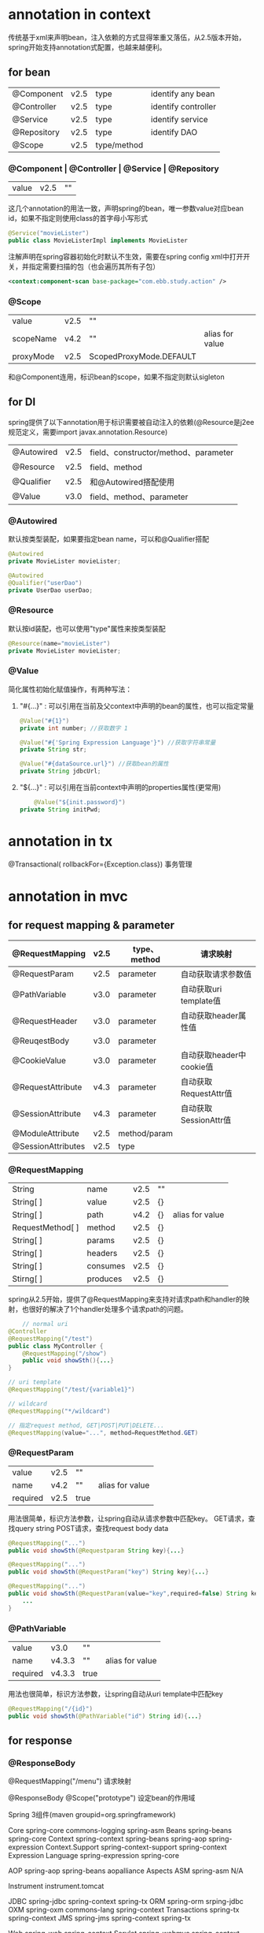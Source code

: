 * annotation in context
    传统基于xml来声明bean，注入依赖的方式显得笨重又落伍，从2.5版本开始，spring开始支持annotation式配置，也越来越便利。
** for bean
| @Component  | v2.5 | type        | identify any bean   |
| @Controller | v2.5 | type        | identify controller |
| @Service    | v2.5 | type        | identify service    |
| @Repository | v2.5 | type        | identify DAO        |
|-------------+------+-------------+---------------------|
| @Scope      | v2.5 | type/method |                     |
*** @Component | @Controller | @Service | @Repository
| value | v2.5 | "" |
    这几个annotation的用法一致，声明spring的bean，唯一参数value对应bean id，如果不指定则使用class的首字母小写形式
    #+BEGIN_SRC java
      @Service("movieLister")
      public class MovieListerImpl implements MovieLister
    #+END_SRC

    注解声明在spring容器初始化时默认不生效，需要在spring config xml中打开开关，并指定需要扫描的包（也会遍历其所有子包）
    #+BEGIN_SRC xml
      <context:component-scan base-package="com.ebb.study.action" />
    #+END_SRC

*** @Scope
| value     | v2.5 | ""                      |                 |
| scopeName | v4.2 | ""                      | alias for value |
| proxyMode | v2.5 | ScopedProxyMode.DEFAULT |                 |

    和@Component连用，标识bean的scope，如果不指定则默认sigleton

** for DI
    spring提供了以下annotation用于标识需要被自动注入的依赖(@Resource是j2ee规范定义，需要import javax.annotation.Resource)
| @Autowired | v2.5 | field、constructor/method、parameter |
| @Resource  | v2.5 | field、method                        |
| @Qualifier | v2.5 | 和@Autowired搭配使用                 |
| @Value     | v3.0 | field、method、parameter             |

*** @Autowired
    默认按类型装配，如果要指定bean name，可以和@Qualifier搭配
    #+BEGIN_SRC java
      @Autowired
      private MovieLister movieLister;

      @Autowired
      @Qualifier("userDao")
      private UserDao userDao;
    #+END_SRC

*** @Resource
    默认按id装配，也可以使用"type"属性来按类型装配
    #+BEGIN_SRC java
      @Resource(name="movieLister")
      private MovieLister movieLister;
    #+END_SRC

*** @Value
    简化属性初始化赋值操作，有两种写法：
    1. "#{...}" : 可以引用在当前及父context中声明的bean的属性，也可以指定常量
       #+BEGIN_SRC java
 	 @Value("#{1}")  
	 private int number; //获取数字 1  

	 @Value("#{'Spring Expression Language'}") //获取字符串常量  
	 private String str;  

	 @Value("#{dataSource.url}") //获取bean的属性  
	 private String jdbcUrl;
       #+END_SRC

    2. "${...}" : 可以引用在当前context中声明的properties属性(更常用)
       #+BEGIN_SRC java
         @Value("${init.password}")
 	 private String initPwd;
       #+END_SRC
       

* annotation in tx
    @Transactional( rollbackFor={Exception.class}) 事务管理

    
* annotation in mvc
** for request mapping & parameter
| @RequestMapping    | v2.5 | type、method | 请求映射                 |
|--------------------+------+--------------+--------------------------|
| @RequestParam      | v2.5 | parameter    | 自动获取请求参数值       |
| @PathVariable      | v3.0 | parameter    | 自动获取uri template值   |
| @RequestHeader     | v3.0 | parameter    | 自动获取header属性值     |
| @ReuqestBody       | v3.0 | parameter    |                          |
| @CookieValue       | v3.0 | parameter    | 自动获取header中cookie值 |
| @RequestAttribute  | v4.3 | parameter    | 自动获取RequestAttr值    |
| @SessionAttribute  | v4.3 | parameter    | 自动获取SessionAttr值    |
|--------------------+------+--------------+--------------------------|
| @ModuleAttribute   | v2.5 | method/param |                          |
| @SessionAttributes | v2.5 | type         |                          |
*** @RequestMapping
| String           | name     | v2.5 | "" |                 |
| String[ ]        | value    | v2.5 | {} |                 |
| String[ ]        | path     | v4.2 | {} | alias for value |
| RequestMethod[ ] | method   | v2.5 | {} |                 |
| String[ ]        | params   | v2.5 | {} |                 |
| String[ ]        | headers  | v2.5 | {} |                 |
| String[ ]        | consumes | v2.5 | {} |                 |
| Stirng[ ]        | produces | v2.5 | {} |                 |
    spring从2.5开始，提供了@RequestMapping来支持对请求path和handler的映射，也很好的解决了1个handler处理多个请求path的问题。
       #+BEGIN_SRC java
         // normal uri
	 @Controller
	 @RequestMapping("/test")
	 public class MyController {
	     @RequestMapping("/show")
	     public void showSth(){...}
	 }

	 // uri template
	 @RequestMapping("/test/{variable1}")

	 // wildcard
	 @RequestMapping("*/wildcard")

	 // 指定request method, GET|POST|PUT|DELETE...
	 @RequestMapping(value="...", method=RequestMethod.GET)
       #+END_SRC
*** @RequestParam       
| value    | v2.5 | ""   |                 |
| name     | v4.2 | ""   | alias for value |
| required | v2.5 | true |                 |
    用法很简单，标识方法参数，让spring自动从请求参数中匹配key。
    GET请求，查找query string
    POST请求，查找request body data
    #+BEGIN_SRC java
      @RequestMapping("...")
      public void showSth(@Requestparam String key){...}
      
      @RequestMapping("...")
      public void showSth(@RequestParam("key") String key){...}
      
      @RequestMapping("...")
      public void showSth(@RequestParam(value="key",required=false) String key){
          ...
      }
    #+END_SRC
*** @PathVariable    
| value    | v3.0   | ""   |                 |
| name     | v4.3.3 | ""   | alias for value |
| required | v4.3.3 | true |                 |
    用法也很简单，标识方法参数，让spring自动从uri template中匹配key
    #+BEGIN_SRC java
      @RequestMapping("/{id}")
      public void showSth(@PathVariable("id") String id){...}
    #+END_SRC

** for response
*** @ResponseBody
  

@RequestMapping("/menu")  请求映射


@ResponseBody
@Scope("prototype")   设定bean的作用域


Spring 3组件(maven groupid=org.springframework)

Core	spring-core		commons-logging
			spring-asm
Beans	spring-beans		spring-core
Context	spring-context		spring-beans
			spring-aop
			spring-expression
Context.Support	spring-context-support		spring-context
Expression Language	spring-expression		spring-core

AOP	spring-aop		spring-beans
			aopalliance
Aspects
ASM	spring-asm		N/A

Instrument
instrument.tomcat


JDBC	spring-jdbc		spring-context
			spring-tx
ORM	spring-orm		srping-jdbc
OXM	spring-oxm		commons-lang
			spring-context
Transactions	spring-tx		spring-context
JMS	spring-jms		spring-context
			spring-tx

Web	spring-web		spring-context
Servlet	spring-webmvc		spring-context
			spring-context-support
			spring-web
Portlet
Struts

Test	spring-test

